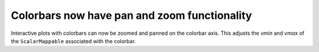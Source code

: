 Colorbars now have pan and zoom functionality
~~~~~~~~~~~~~~~~~~~~~~~~~~~~~~~~~~~~~~~~~~~~~

Interactive plots with colorbars can now be zoomed and panned on
the colorbar axis. This adjusts the *vmin* and *vmax* of the
``ScalarMappable`` associated with the colorbar.
